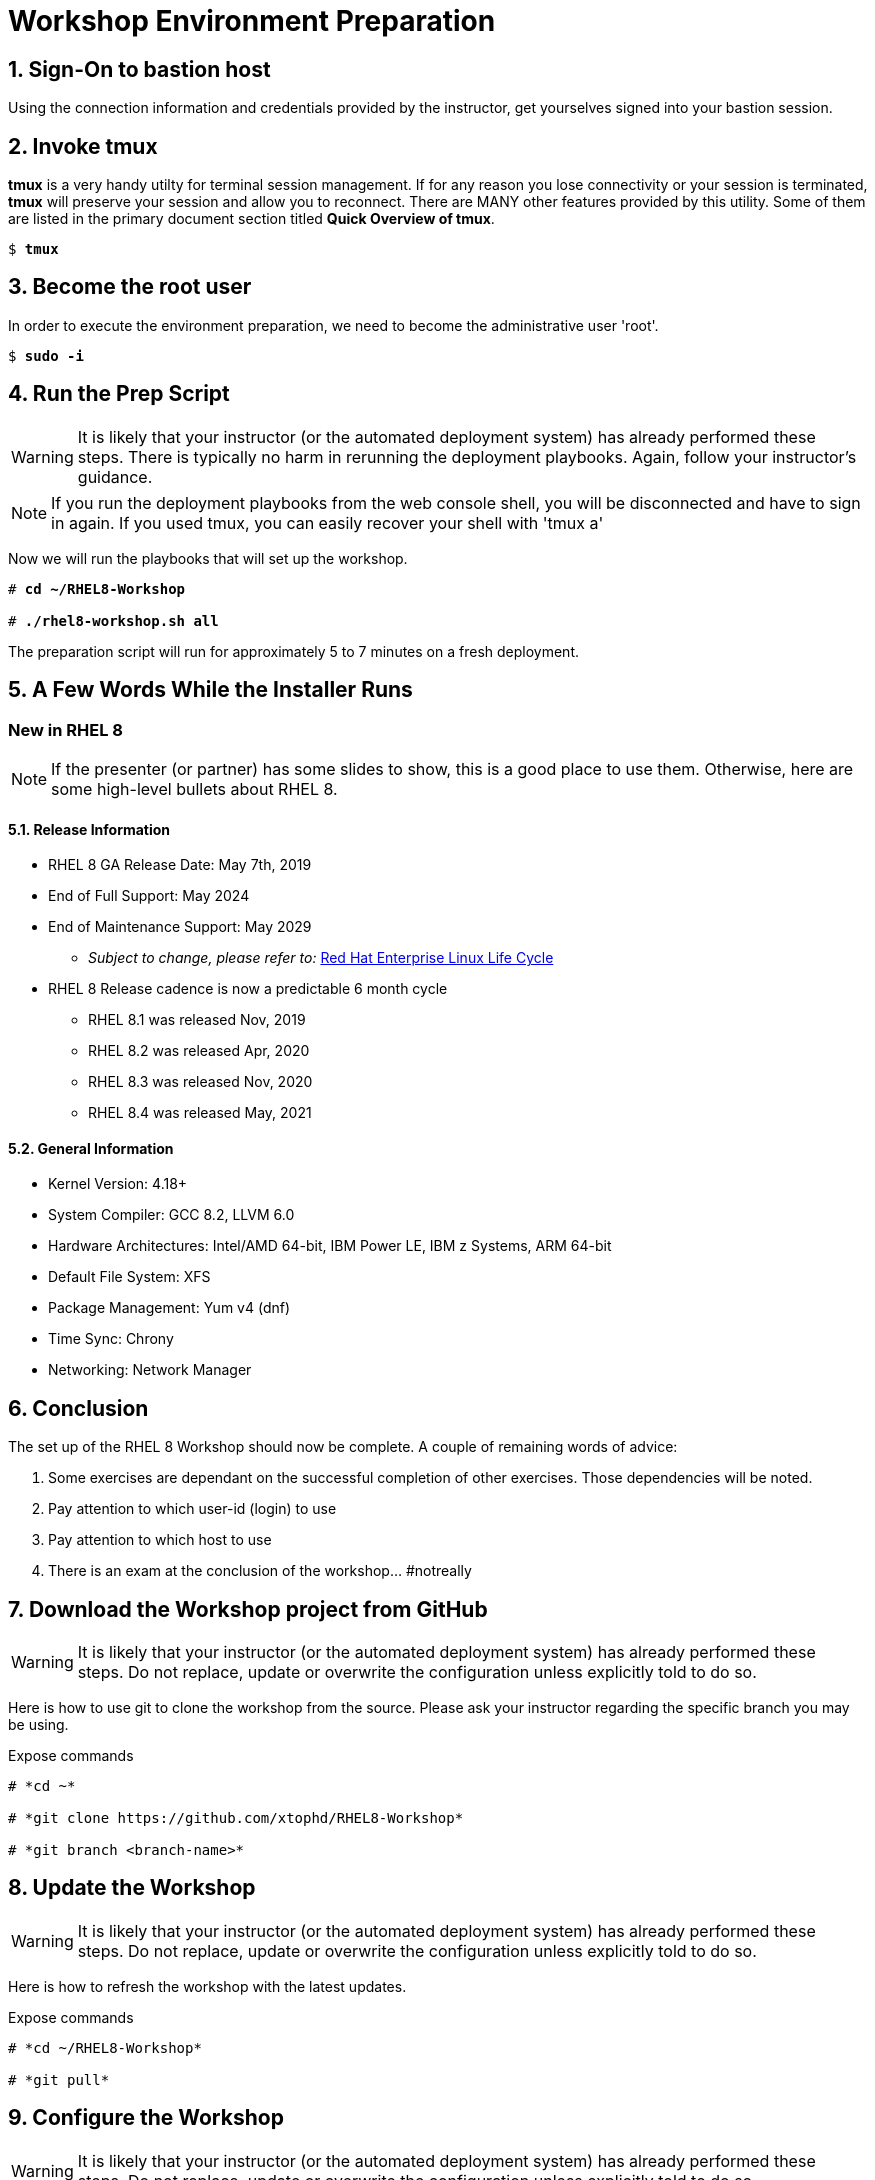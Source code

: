 :gitrepo: https://github.com/xtophd/RHEL8-Workshop
:includedir: _includes
:doctype: book
:sectnums:
:sectnumlevels: 3
:markup-in-source: verbatim,attributes,quotes
ifdef::env-github[]
:tip-caption: :bulb:
:note-caption: :information_source:
:important-caption: :heavy_exclamation_mark:
:caution-caption: :fire:
:warning-caption: :warning:
endif::[]

= Workshop Environment Preparation

== Sign-On to *bastion* host

Using the connection information and credentials provided by the instructor, get yourselves signed into your bastion session.

== Invoke *tmux* 

*tmux* is a very handy utilty for terminal session management.  If for any reason you lose connectivity or your session is terminated, *tmux* will preserve your session and allow you to reconnect.  There are MANY other features provided by this utility.  Some of them are listed in the primary document section titled *Quick Overview of tmux*.

[bash,options="nowrap",subs="{markup-in-source}"]
----
$ *tmux*
----

== Become the root user

In order to execute the environment preparation, we need to become the administrative user 'root'.

[bash,options="nowrap",subs="{markup-in-source}"]
----
$ *sudo -i*
----

== Run the Prep Script

WARNING: It is likely that your instructor (or the automated deployment system) has already performed these steps.  There is typically no harm in rerunning the deployment playbooks.  Again, follow your instructor's guidance.

NOTE: If you run the deployment playbooks from the web console shell, you will be disconnected and have to sign in again.  If you used tmux, you can easily recover your shell with 'tmux a'

Now we will run the playbooks that will set up the workshop.

[bash,options="nowrap",subs="{markup-in-source}"]
----
# *cd ~/RHEL8-Workshop*

# *./rhel8-workshop.sh all*
----

The preparation script will run for approximately 5 to 7 minutes on a fresh deployment.

== A Few Words While the Installer Runs

[discrete]
=== New in RHEL 8

NOTE: If the presenter (or partner) has some slides to show, this is a good place to use them.  Otherwise, here are some high-level bullets about RHEL 8.

==== Release Information

  * RHEL 8 GA Release Date: May 7th, 2019
  * End of Full Support: May 2024
  * End of Maintenance Support: May 2029
  ** _Subject to change, please refer to:_ https://access.redhat.com/support/policy/updates/errata[Red Hat Enterprise Linux Life Cycle]
  * RHEL 8 Release cadence is now a predictable 6 month cycle
  ** RHEL 8.1 was released Nov, 2019
  ** RHEL 8.2 was released Apr, 2020
  ** RHEL 8.3 was released Nov, 2020
  ** RHEL 8.4 was released May, 2021
  
  
==== General Information

  * Kernel Version: 4.18+  
  * System Compiler: GCC 8.2, LLVM 6.0
  * Hardware Architectures: Intel/AMD 64-bit, IBM Power LE, IBM z Systems, ARM 64-bit
  * Default File System: XFS
  * Package Management: Yum v4 (dnf)
  * Time Sync: Chrony
  * Networking: Network Manager


== Conclusion

The set up of the RHEL 8 Workshop should now be complete.  A couple of remaining words of advice:

1.  Some exercises are dependant on the successful completion of other exercises.  Those dependencies will be noted.
2.  Pay attention to which user-id (login) to use
3.  Pay attention to which host to use
4.  There is an exam at the conclusion of the workshop... #notreally



== Download the Workshop project from GitHub

WARNING: It is likely that your instructor (or the automated deployment system) has already performed these steps.  Do not replace, update or overwrite the configuration unless explicitly told to do so.

Here is how to use git to clone the workshop from the source.  Please ask your instructor regarding the specific branch you may be using.

.Expose commands
[%collapsible]
----
# *cd ~*
    
# *git clone https://github.com/xtophd/RHEL8-Workshop*

# *git branch <branch-name>*
----



== Update the Workshop

WARNING: It is likely that your instructor (or the automated deployment system) has already performed these steps.  Do not replace, update or overwrite the configuration unless explicitly told to do so.

Here is how to refresh the workshop with the latest updates.

.Expose commands
[%collapsible]
----
# *cd ~/RHEL8-Workshop*

# *git pull*
----



== Configure the Workshop

WARNING: It is likely that your instructor (or the automated deployment system) has already performed these steps.  Do not replace, update or overwrite the configuration unless explicitly told to do so.

Here is how to configure the workshop before invoking the preparation script.

.Expose commands
[%collapsible]
----
# *cd ~/RHEL8-Workshop*

# *cp ./sample-configs/[depoyment-type]/* ./config
----



[discrete]
== End of Unit

ifdef::env-github[]
link:../RHEL8-Workshop.adoc#toc[Return to TOC]
endif::[]

////
Always end files with a blank line to avoid include problems.
////
